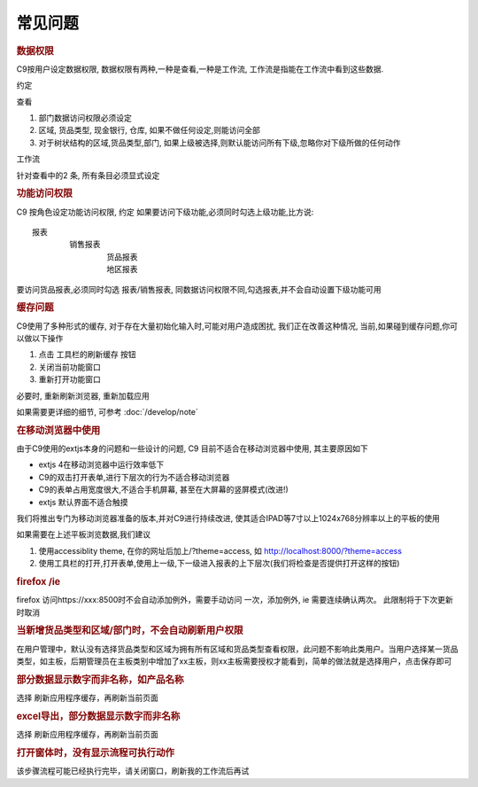 常见问题
==========================

.. rubric:: 数据权限

C9按用户设定数据权限, 数据权限有两种,一种是查看,一种是工作流, 工作流是指能在工作流中看到这些数据.

约定

查看

1. 部门数据访问权限必须设定
2. 区域, 货品类型, 现金银行, 仓库, 如果不做任何设定,则能访问全部
3. 对于树状结构的区域,货品类型,部门, 如果上级被选择,则默认能访问所有下级,忽略你对下级所做的任何动作

工作流

针对查看中的2 条, 所有条目必须显式设定

.. rubric:: 功能访问权限

C9 按角色设定功能访问权限, 约定 如果要访问下级功能,必须同时勾选上级功能,比方说::

	报表
		销售报表
			货品报表
			地区报表

要访问货品报表,必须同时勾选 报表/销售报表, 同数据访问权限不同,勾选报表,并不会自动设置下级功能可用

.. rubric:: 缓存问题

C9使用了多种形式的缓存, 对于存在大量初始化输入时,可能对用户造成困扰, 我们正在改善这种情况, 当前,如果碰到缓存问题,你可以做以下操作

1. 点击 工具栏的刷新缓存 按钮
2. 关闭当前功能窗口
3. 重新打开功能窗口

必要时, 重新刷新浏览器, 重新加载应用

如果需要更详细的细节, 可参考 :doc:`/develop/note` 

.. rubric:: 在移动浏览器中使用

由于C9使用的extjs本身的问题和一些设计的问题, C9 目前不适合在移动浏览器中使用, 其主要原因如下

* extjs 4在移动浏览器中运行效率低下
* C9的双击打开表单,进行下层次的行为不适合移动浏览器
* C9的表单占用宽度很大,不适合手机屏幕, 甚至在大屏幕的竖屏模式(改进!)
* extjs 默认界面不适合触摸

我们将推出专门为移动浏览器准备的版本,并对C9进行持续改进, 使其适合IPAD等7寸以上1024x768分辨率以上的平板的使用

如果需要在上述平板浏览数据,我们建议

1. 使用accessiblity theme, 在你的网址后加上/?theme=access, 如 http://localhost:8000/?theme=access

2. 使用工具栏的打开,打开表单,使用上一级,下一级进入报表的上下层次(我们将检查是否提供打开这样的按钮)


.. rubric:: firefox /ie

firefox 访问https://xxx:8500时不会自动添加例外，需要手动访问 一次，添加例外, ie 需要连续确认两次。 此限制将于下次更新时取消

.. rubric:: 当新增货品类型和区域/部门时，不会自动刷新用户权限 

在用户管理中，默认没有选择货品类型和区域为拥有所有区域和货品类型查看权限，此问题不影响此类用户。当用户选择某一货品类型，如主板，后期管理员在主板类别中增加了xx主板，则xx主板需要授权才能看到，简单的做法就是选择用户，点击保存即可

.. rubric:: 部分数据显示数字而非名称，如产品名称 

选择  刷新应用程序缓存，再刷新当前页面


.. rubric:: excel导出，部分数据显示数字而非名称 

选择  刷新应用程序缓存，再刷新当前页面


.. rubric:: 打开窗体时，没有显示流程可执行动作


该步骤流程可能已经执行完毕，请关闭窗口，刷新我的工作流后再试

